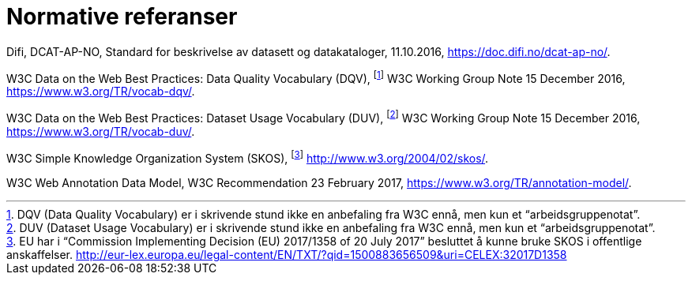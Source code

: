 
= Normative referanser

Difi, DCAT-AP-NO, Standard for beskrivelse av datasett og datakataloger, 11.10.2016, https://doc.difi.no/dcat-ap-no/[https://doc.difi.no/dcat-ap-no/].

W3C Data on the Web Best Practices: Data Quality Vocabulary (DQV), footnote:[ DQV (Data Quality Vocabulary) er i skrivende stund ikke en anbefaling fra W3C ennå, men kun et “arbeidsgruppenotat”.] W3C Working Group Note 15 December 2016, https://www.w3.org/TR/vocab-dqv/[https://www.w3.org/TR/vocab-dqv/].

W3C Data on the Web Best Practices: Dataset Usage Vocabulary (DUV), footnote:[DUV (Dataset Usage Vocabulary) er i skrivende stund ikke en anbefaling fra W3C ennå, men kun et “arbeidsgruppenotat”.] W3C Working Group Note 15 December 2016, https://www.w3.org/TR/vocab-duv/[https://www.w3.org/TR/vocab-duv/].

W3C Simple Knowledge Organization System (SKOS), footnote:[EU har i “Commission Implementing Decision (EU) 2017/1358 of 20 July 2017” besluttet å kunne bruke SKOS i offentlige anskaffelser.  http://eur-lex.europa.eu/legal-content/EN/TXT/?qid=1500883656509&uri=CELEX:32017D1358] http://www.w3.org/2004/02/skos/[http://www.w3.org/2004/02/skos/].

W3C Web Annotation Data Model, W3C Recommendation 23 February 2017, https://www.w3.org/TR/annotation-model/.
